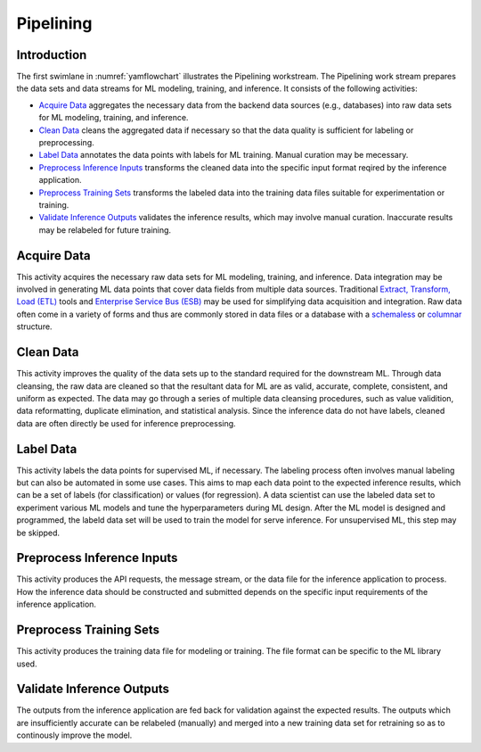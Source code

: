 **********
Pipelining
**********

Introduction
============
The first swimlane in :numref:`yamflowchart` illustrates the Pipelining
workstream. 
The Pipelining work stream prepares the data sets and data streams for 
ML modeling, training, and inference. 
It consists of the following activities:

- `Acquire Data`_ aggregates the necessary data from the backend data sources 
  (e.g., databases) into raw data sets for ML modeling, training, and inference. 
- `Clean Data`_ cleans the aggregated data if necessary so that the data 
  quality is sufficient for labeling or preprocessing.
- `Label Data`_ annotates the data points with labels for ML training. 
  Manual curation may be mecessary.
- `Preprocess Inference Inputs`_ transforms the cleaned data into the specific input 
  format reqired by the inference application.
- `Preprocess Training Sets`_ transforms the labeled data into the training 
  data files suitable for experimentation or training.
- `Validate Inference Outputs`_ validates the inference results, which may
  involve manual curation. Inaccurate results may be relabeled for future 
  training.

.. _acquire_data:

Acquire Data
============

This activity acquires the necessary raw data sets for ML modeling, training, 
and inference.
Data integration may be involved in generating ML data points that 
cover data fields from multiple data sources. Traditional 
`Extract, Transform, Load (ETL) <https://en.wikipedia.org/wiki/Extract,_transform,_load>`_
tools and 
`Enterprise Service Bus (ESB) <https://en.wikipedia.org/wiki/ESB>`_ 
may be used for simplifying data acquisition and integration.
Raw data often come in a variety of forms and thus
are commonly stored in data files or a database with 
a `schemaless <https://en.wikipedia.org/wiki/NoSQL>`_ or 
`columnar <https://en.wikipedia.org/wiki/Column-oriented_DBMS>`_ structure.

.. _clean_data:

Clean Data
==========

This activity improves the quality of the data sets up to the standard 
required for the downstream ML. 
Through data cleansing, the raw data are cleaned
so that the resultant data for ML are as valid, accurate, complete, consistent, 
and uniform as expected.
The data may go through a series of multiple data cleansing procedures, 
such as value validition, data reformatting, duplicate elimination, and 
statistical analysis.
Since the inference data do not have labels, 
cleaned data are often directly be used for inference preprocessing.

.. _label_data:

Label Data
==========

This activity labels the data points for supervised ML, if necessary. 
The labeling process often involves manual labeling but can also be automated 
in some use cases. This aims to map each data point to the expected inference 
results, which can be a set of labels (for classification) or values (for regression).
A data scientist can use the labeled data set to experiment various ML models 
and tune the hyperparameters during ML design. 
After the ML model is designed and programmed, the labeld data set will be used 
to train the model for serve inference. 
For unsupervised ML, this step may be skipped.

.. _preprocess_inference_inputs:

Preprocess Inference Inputs
===========================

This activity produces the API requests, the message stream, or the data file 
for the inference application to process. How the inference data should be constructed
and submitted depends on the specific input requirements of the inference application.

.. _preprocess_training_sets:

Preprocess Training Sets
========================

This activity produces the training data file for modeling or training. 
The file format can be specific to the ML library used.

.. _validate_inference_outputs:

Validate Inference Outputs
==========================

The outputs from the inference application are fed back for validation
against the expected results. The outputs which are  insufficiently accurate
can be relabeled (manually) and merged into a new training data set
for retraining so as to continously improve the model.

